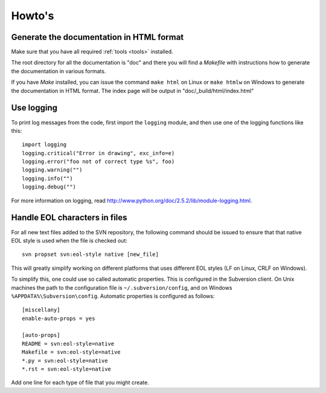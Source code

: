Howto's
=======

.. _howto-doc-html:

Generate the documentation in HTML format
-----------------------------------------

Make sure that you have all required :ref:`tools <tools>` installed.

The root directory for all the documentation is "doc" and there you will find a
*Makefile* with instructions how to generate the documentation in various
formats.

If you have *Make* installed, you can issue the command ``make html`` on Linux
or ``make htmlw`` on Windows to generate the documentation in HTML format. The
index page will be output in "doc/_build/html/index.html"

Use logging
-----------

To print log messages from the code, first import the ``logging`` module, and
then use one of the logging functions like this::

    import logging
    logging.critical("Error in drawing", exc_info=e)
    logging.error("foo not of correct type %s", foo)
    logging.warning("")
    logging.info("")
    logging.debug("")

For more information on logging, read http://www.python.org/doc/2.5.2/lib/module-logging.html.

Handle EOL characters in files
------------------------------

For all new text files added to the SVN repository, the following command
should be issued to ensure that that native EOL style is used when the file is
checked out::

    svn propset svn:eol-style native [new_file]

This will greatly simplify working on different platforms that uses different
EOL styles (LF on Linux, CRLF on Windows).

To simplify this, one could use so called automatic properties. This is
configured in the Subversion client. On Unix machines the path to the
configuration file is ``~/.subversion/config``, and on Windows
``%APPDATA%\Subversion\config``. Automatic properties is configured as
follows::

    [miscellany]
    enable-auto-props = yes

    [auto-props]
    README = svn:eol-style=native
    Makefile = svn:eol-style=native
    *.py = svn:eol-style=native
    *.rst = svn:eol-style=native

Add one line for each type of file that you might create.
